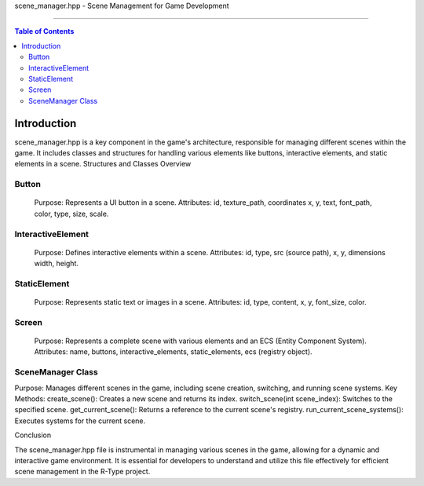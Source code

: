 scene_manager.hpp - Scene Management for Game Development

=============================================================

.. contents:: Table of Contents
    :depth: 2

Introduction
------------

scene_manager.hpp is a key component in the game's architecture, responsible for managing different scenes within the game. It includes classes and structures for handling various elements like buttons, interactive elements, and static elements in a scene.
Structures and Classes Overview

Button
^^^^^^

    Purpose: Represents a UI button in a scene.
    Attributes: id, texture_path, coordinates x, y, text, font_path, color, type, size, scale.

InteractiveElement
^^^^^^^^^^^^^^^^^^

    Purpose: Defines interactive elements within a scene.
    Attributes: id, type, src (source path), x, y, dimensions width, height.

StaticElement
^^^^^^^^^^^^^

    Purpose: Represents static text or images in a scene.
    Attributes: id, type, content, x, y, font_size, color.

Screen
^^^^^^

    Purpose: Represents a complete scene with various elements and an ECS (Entity Component System).
    Attributes: name, buttons, interactive_elements, static_elements, ecs (registry object).

SceneManager Class
^^^^^^^^^^^^^^^^^^

Purpose: Manages different scenes in the game, including scene creation, switching, and running scene systems.
Key Methods:
create_scene(): Creates a new scene and returns its index.
switch_scene(int scene_index): Switches to the specified scene.
get_current_scene(): Returns a reference to the current scene's registry.
run_current_scene_systems(): Executes systems for the current scene.

Conclusion

The scene_manager.hpp file is instrumental in managing various scenes in the game, allowing for a dynamic and interactive game environment. It is essential for developers to understand and utilize this file effectively for efficient scene management in the R-Type project.